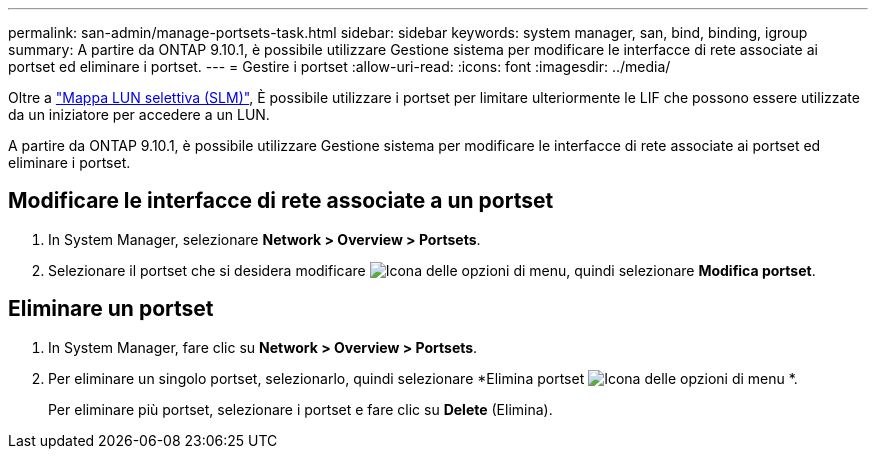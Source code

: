 ---
permalink: san-admin/manage-portsets-task.html 
sidebar: sidebar 
keywords: system manager, san, bind, binding, igroup 
summary: A partire da ONTAP 9.10.1, è possibile utilizzare Gestione sistema per modificare le interfacce di rete associate ai portset ed eliminare i portset. 
---
= Gestire i portset
:allow-uri-read: 
:icons: font
:imagesdir: ../media/


[role="lead"]
Oltre a link:selective-lun-map-concept.html["Mappa LUN selettiva (SLM)"], È possibile utilizzare i portset per limitare ulteriormente le LIF che possono essere utilizzate da un iniziatore per accedere a un LUN.

A partire da ONTAP 9.10.1, è possibile utilizzare Gestione sistema per modificare le interfacce di rete associate ai portset ed eliminare i portset.



== Modificare le interfacce di rete associate a un portset

. In System Manager, selezionare *Network > Overview > Portsets*.
. Selezionare il portset che si desidera modificare image:icon_kabob.gif["Icona delle opzioni di menu"], quindi selezionare *Modifica portset*.




== Eliminare un portset

. In System Manager, fare clic su *Network > Overview > Portsets*.
. Per eliminare un singolo portset, selezionarlo, quindi selezionare *Elimina portset image:icon_kabob.gif["Icona delle opzioni di menu"] *.
+
Per eliminare più portset, selezionare i portset e fare clic su *Delete* (Elimina).


